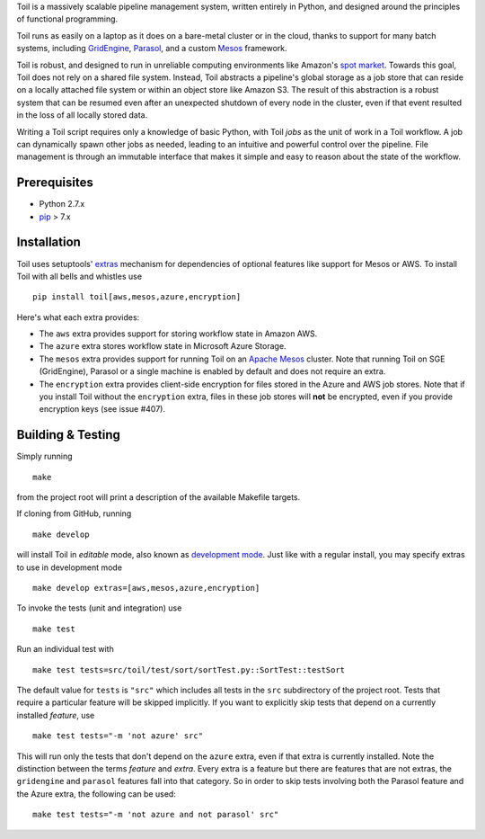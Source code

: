 Toil is a massively scalable pipeline management system, written entirely in
Python, and designed around the principles of functional programming.

Toil runs as easily on a laptop as it does on a bare-metal cluster or in the
cloud, thanks to support for many batch systems, including `GridEngine`_,
Parasol_, and a custom Mesos_ framework.

Toil is robust, and designed to run in unreliable computing environments like
Amazon's `spot market`_. Towards this goal, Toil does not rely on a shared file
system. Instead, Toil abstracts a pipeline's global storage as a job store that
can reside on a locally attached file system or within an object store like
Amazon S3. The result of this abstraction is a robust system that can be
resumed even after an unexpected shutdown of every node in the cluster, even if
that event resulted in the loss of all locally stored data.

Writing a Toil script requires only a knowledge of basic Python, with Toil
*jobs* as the unit of work in a Toil workflow. A job can dynamically spawn
other jobs as needed, leading to an intuitive and powerful control over the
pipeline. File management is through an immutable interface that makes it
simple and easy to reason about the state of the workflow.

.. _GridEngine: http://gridscheduler.sourceforge.net/
.. _Parasol: https://users.soe.ucsc.edu/~donnak/eng/parasol.htm
.. _Mesos: http://mesos.apache.org/
.. _spot market: https://aws.amazon.com/ec2/spot/

Prerequisites
=============

* Python 2.7.x

* pip_ > 7.x

.. _pip: https://pip.readthedocs.org/en/latest/installing.html

Installation
============

Toil uses setuptools' extras_ mechanism for dependencies of optional features
like support for Mesos or AWS. To install Toil with all bells and whistles use

::

   pip install toil[aws,mesos,azure,encryption]

.. _extras: https://pythonhosted.org/setuptools/setuptools.html#declaring-extras-optional-features-with-their-own-dependencies

Here's what each extra provides:

* The ``aws`` extra provides support for storing workflow state in Amazon AWS.

* The ``azure`` extra stores workflow state in Microsoft Azure Storage.

* The ``mesos`` extra provides support for running Toil on an `Apache Mesos`_
  cluster. Note that running Toil on SGE (GridEngine), Parasol or a single
  machine is enabled by default and does not require an extra.

* The ``encryption`` extra provides client-side encryption for files stored in
  the Azure and AWS job stores. Note that if you install Toil without the
  ``encryption`` extra, files in these job stores will **not** be encrypted,
  even if you provide encryption keys (see issue #407).

.. _Apache Mesos: http://mesos.apache.org/gettingstarted/

Building & Testing
==================

Simply running

::

   make

from the project root will print a description of the available Makefile
targets.

If cloning from GitHub, running

::

   make develop

will install Toil in *editable* mode, also known as `development mode`_. Just
like with a regular install, you may specify extras to use in development mode

::

   make develop extras=[aws,mesos,azure,encryption]

.. _development mode: https://pythonhosted.org/setuptools/setuptools.html#development-mode

To invoke the tests (unit and integration) use

::

   make test

Run an individual test with

::

   make test tests=src/toil/test/sort/sortTest.py::SortTest::testSort

The default value for ``tests`` is ``"src"`` which includes all tests in the
``src`` subdirectory of the project root. Tests that require a particular
feature will be skipped implicitly. If you want to explicitly skip tests that
depend on a currently installed *feature*, use

::

   make test tests="-m 'not azure' src"

This will run only the tests that don't depend on the ``azure`` extra, even if
that extra is currently installed. Note the distinction between the terms
*feature* and *extra*. Every extra is a feature but there are features that are
not extras, the ``gridengine`` and ``parasol`` features fall into that
category. So in order to skip tests involving both the Parasol feature and the
Azure extra, the following can be used::

   make test tests="-m 'not azure and not parasol' src"
